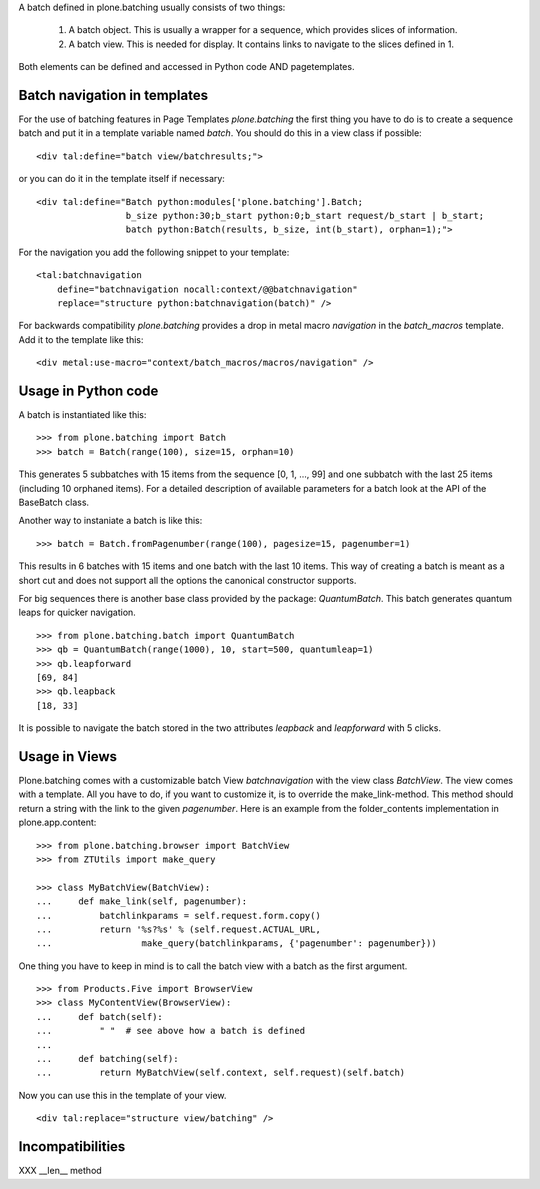 A batch defined in plone.batching usually consists of two things:

 1. A batch object.
    This is usually a wrapper for a sequence, which provides slices of information.

 #. A batch view.
    This is needed for display.
    It contains links to navigate to the slices defined in 1.

Both elements can be defined and accessed in Python code AND pagetemplates.

Batch navigation in templates
-----------------------------

For the use of batching features in Page Templates *plone.batching* the first thing you have to do is to create a sequence batch and put it in a template variable named *batch*.
You should do this in a view class if possible::

  <div tal:define="batch view/batchresults;">

or you can do it in the template itself if necessary::

  <div tal:define="Batch python:modules['plone.batching'].Batch;
                   b_size python:30;b_start python:0;b_start request/b_start | b_start;
                   batch python:Batch(results, b_size, int(b_start), orphan=1);">

For the navigation you add the following snippet to your template::

 <tal:batchnavigation
     define="batchnavigation nocall:context/@@batchnavigation"
     replace="structure python:batchnavigation(batch)" />

For backwards compatibility *plone.batching* provides a drop in metal macro *navigation* in the *batch_macros* template.
Add it to the template like this::

 <div metal:use-macro="context/batch_macros/macros/navigation" />


Usage in Python code
--------------------

A batch is instantiated like this::

  >>> from plone.batching import Batch
  >>> batch = Batch(range(100), size=15, orphan=10)

This generates 5 subbatches with 15 items from the sequence [0, 1, ..., 99] and one subbatch with the last 25 items (including 10 orphaned items).
For a detailed description of available parameters for a batch look at the API of the BaseBatch class.

Another way to instaniate a batch is like this::

  >>> batch = Batch.fromPagenumber(range(100), pagesize=15, pagenumber=1)

This results in 6 batches with 15 items and one batch with the last 10 items.
This way of creating a batch is meant as a short cut and does not support all the options the canonical constructor supports.

For big sequences there is another base class provided by the package: *QuantumBatch*.
This batch generates quantum leaps for quicker navigation.

::

  >>> from plone.batching.batch import QuantumBatch
  >>> qb = QuantumBatch(range(1000), 10, start=500, quantumleap=1)
  >>> qb.leapforward
  [69, 84]
  >>> qb.leapback
  [18, 33]

It is possible to navigate the batch stored in the two attributes *leapback* and *leapforward* with 5 clicks.

Usage in Views
--------------

Plone.batching comes with a customizable batch View *batchnavigation* with the view class *BatchView*.
The view comes with a template.
All you have to do, if you want to customize it, is to override the make_link-method.
This method should return a string with the link to the given *pagenumber*.
Here is an example from the folder_contents implementation in plone.app.content::

  >>> from plone.batching.browser import BatchView
  >>> from ZTUtils import make_query

  >>> class MyBatchView(BatchView):
  ...     def make_link(self, pagenumber):
  ...         batchlinkparams = self.request.form.copy()
  ...         return '%s?%s' % (self.request.ACTUAL_URL,
  ...                 make_query(batchlinkparams, {'pagenumber': pagenumber}))

One thing you have to keep in mind is to call the batch view with a batch as the first argument.

::

  >>> from Products.Five import BrowserView
  >>> class MyContentView(BrowserView):
  ...     def batch(self):
  ...         " "  # see above how a batch is defined
  ...
  ...     def batching(self):
  ...         return MyBatchView(self.context, self.request)(self.batch)

Now you can use this in the template of your view.

::

   <div tal:replace="structure view/batching" />

Incompatibilities
-----------------

XXX __len__ method

